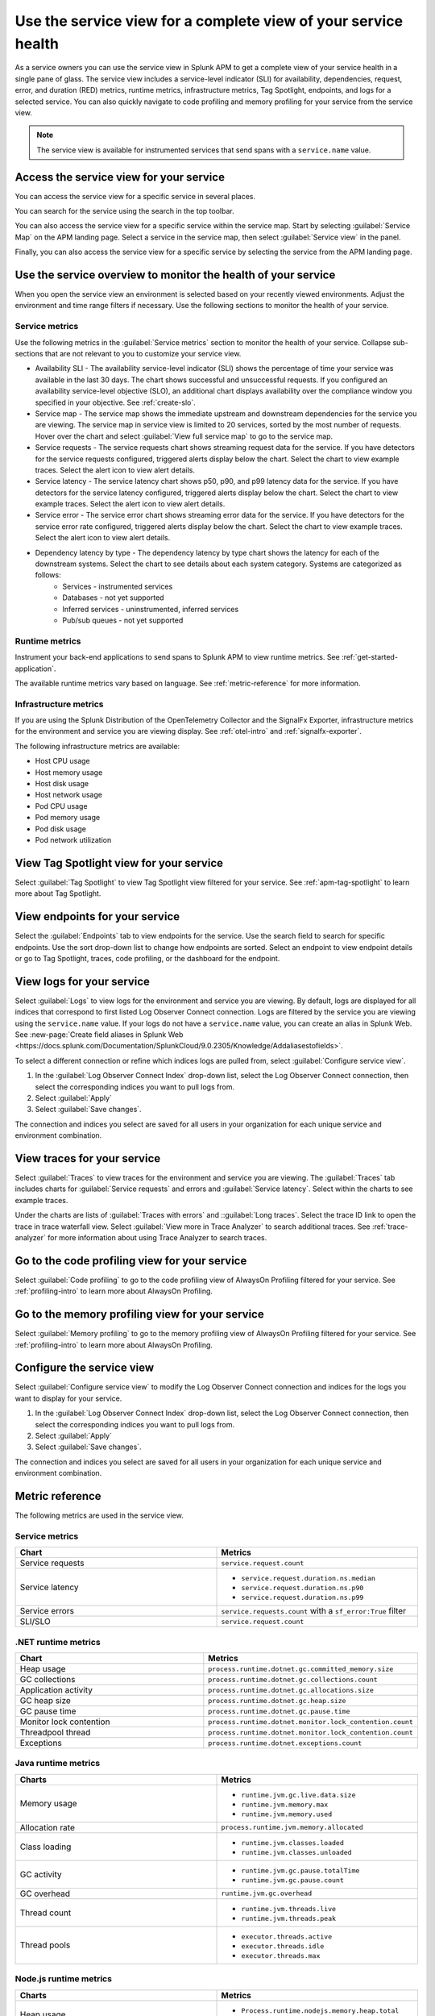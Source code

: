 .. _apm-service-view:
    
Use the service view for a complete view of your service health 
*****************************************************************************

.. meta::
   :description: Learn how to use service views in Splunk APM for a complete view of your service health.

As a service owners you can use the service view in Splunk APM to get a complete view of your service health in a single pane of glass. The service view includes a service-level indicator (SLI) for availability, dependencies, request, error, and duration (RED) metrics, runtime metrics, infrastructure metrics, Tag Spotlight, endpoints, and logs for a selected service. You can also quickly navigate to code profiling and memory profiling for your service from the service view. 

.. note:: The service view is available for instrumented services that send spans with a ``service.name`` value.

Access the service view for your service
===========================================

You can access the service view for a specific service in several places.

You can search for the service using the search in the top toolbar.

..  image:: /_images/apm/spans-traces/service-view-global-search.gif
    :width: 95%
    :alt: Animation showing a user searching for the checkoutservice and selecting the service result. 

You can also access the service view for a specific service within the service map. Start by selecting :guilabel:`Service Map` on the APM landing page. Select a service in the service map, then select :guilabel:`Service view` in the panel.

..  image:: /_images/apm/spans-traces/service-view-service-map.png
    :width: 95%
    :alt: Screenshot of the service view button within the service map when a service is selected. 

Finally, you can also access the service view for a specific service by selecting the service from the APM landing page.

Use the service overview to monitor the health of your service
=====================================================================

When you open the service view an environment is selected based on your recently viewed environments. Adjust the environment and time range filters if necessary. Use the following sections to monitor the health of your service.

Service metrics
------------------

Use the following metrics in the :guilabel:`Service metrics` section to monitor the health of your service. Collapse sub-sections that are not relevant to you to customize your service view.

..  image:: /_images/apm/spans-traces/service-view-service-metrics.gif
    :width: 95%
    :alt: This animation shows the service metrics for a service in the service view. The user select a chart to view example traces.

* Availability SLI - The availability service-level indicator (SLI) shows the percentage of time your service was available in the last 30 days. The chart shows successful and unsuccessful requests. If you configured an availability service-level objective (SLO), an additional chart displays availability over the compliance window you specified in your objective. See :ref:`create-slo`.
* Service map - The service map shows the immediate upstream and downstream dependencies for the service you are viewing. The service map in service view is limited to 20 services, sorted by the most number of requests. Hover over the chart and select :guilabel:`View full service map` to go to the service map.
* Service requests - The service requests chart shows streaming request data for the service. If you have detectors for the service requests configured, triggered alerts display below the chart. Select the chart to view example traces. Select the alert icon to view alert details.
* Service latency - The service latency chart shows p50, p90, and p99 latency data for the service. If you have detectors for the service latency configured, triggered alerts display below the chart. Select the chart to view example traces. Select the alert icon to view alert details.
* Service error - The service error chart shows streaming error data for the service. If you have detectors for the service error rate configured, triggered alerts display below the chart. Select the chart to view example traces. Select the alert icon to view alert details.
* Dependency latency by type - The dependency latency by type chart shows the latency for each of the downstream systems. Select the chart to see details about each system category. Systems are categorized as follows:
   *  Services - instrumented services
   *  Databases - not yet supported
   *  Inferred services - uninstrumented, inferred services
   *  Pub/sub queues - not yet supported

Runtime metrics
-----------------

Instrument your back-end applications to send spans to Splunk APM to view runtime metrics. See :ref:`get-started-application`.

The available runtime metrics vary based on language. See :ref:`metric-reference` for more information.

Infrastructure metrics
-----------------------

If you are using the Splunk Distribution of the OpenTelemetry Collector and the SignalFx Exporter, infrastructure metrics for the environment and service you are viewing display. See :ref:`otel-intro` and :ref:`signalfx-exporter`.

The following infrastructure metrics are available:

* Host CPU usage
* Host memory usage
* Host disk usage
* Host network usage
* Pod CPU usage
* Pod memory usage
* Pod disk usage
* Pod network utilization

View Tag Spotlight view for your service
=====================================================

Select :guilabel:`Tag Spotlight` to view Tag Spotlight view filtered for your service. See :ref:`apm-tag-spotlight` to learn more about Tag Spotlight.

View endpoints for your service
=================================

Select the :guilabel:`Endpoints` tab to view endpoints for the service. Use the search field to search for specific endpoints. Use the sort drop-down list to change how endpoints are sorted. Select an endpoint to view endpoint details or go to Tag Spotlight, traces, code profiling, or the dashboard for the endpoint.

View logs for your service
===============================

Select :guilabel:`Logs` to view logs for the environment and service you are viewing. By default, logs are displayed for all indices that correspond to first listed Log Observer Connect connection. Logs are filtered by the service you are viewing using the ``service.name`` value. If your logs do not have a ``service.name`` value, you can create an alias in Splunk Web. See :new-page:`Create field aliases in Splunk Web <https://docs.splunk.com/Documentation/SplunkCloud/9.0.2305/Knowledge/Addaliasestofields>`.

To select a different connection or refine which indices logs are pulled from, select :guilabel:`Configure service view`. 

1. In the :guilabel:`Log Observer Connect Index` drop-down list, select the Log Observer Connect connection, then select the corresponding indices you want to pull logs from. 
2. Select :guilabel:`Apply`
3. Select :guilabel:`Save changes`.

The connection and indices you select are saved for all users in your organization for each unique service and environment combination.

View traces for your service
===============================

Select :guilabel:`Traces` to view traces for the environment and service you are viewing. The :guilabel:`Traces` tab includes charts for :guilabel:`Service requests` and errors and :guilabel:`Service latency`. Select within the charts to see example traces. 

Under the charts are lists of :guilabel:`Traces with errors` and ::guilabel:`Long traces`. Select the trace ID link to open the trace in trace waterfall view. Select :guilabel:`View more in Trace Analyzer` to search additional traces. See :ref:`trace-analyzer` for more information about using Trace Analyzer to search traces.

Go to the code profiling view for your service
=====================================================

Select :guilabel:`Code profiling` to go to the code profiling view of AlwaysOn Profiling filtered for your service. See :ref:`profiling-intro` to learn more about AlwaysOn Profiling.

Go to the memory profiling view for your service
=======================================================

Select :guilabel:`Memory profiling` to go to the memory profiling view of AlwaysOn Profiling filtered for your service. See :ref:`profiling-intro` to learn more about AlwaysOn Profiling. 

Configure the service view
=====================================================================

Select :guilabel:`Configure service view` to modify the Log Observer Connect connection and indices for the logs you want to display for your service.

1. In the :guilabel:`Log Observer Connect Index` drop-down list, select the Log Observer Connect connection, then select the corresponding indices you want to pull logs from. 
2. Select :guilabel:`Apply`
3. Select :guilabel:`Save changes`.

The connection and indices you select are saved for all users in your organization for each unique service and environment combination.

.. _metric-reference:

Metric reference
===================

The following metrics are used in the service view. 

Service metrics
----------------

.. list-table::
   :header-rows: 1
   :width: 100%
   :widths: 50, 50

   * - :strong:`Chart`
     - :strong:`Metrics`

   * - Service requests
     - ``service.request.count``

   * - Service latency
     - * ``service.request.duration.ns.median``
       * ``service.request.duration.ns.p90``
       * ``service.request.duration.ns.p99``

   * - Service errors
     - ``service.requests.count`` with a ``sf_error:True`` filter

   * - SLI/SLO 
     - ``service.request.count``

.NET runtime metrics 
-----------------------

.. list-table::
   :header-rows: 1
   :width: 100%
   :widths: 50, 50

   * - :strong:`Chart`
     - :strong:`Metrics`

   * - Heap usage
     - ``process.runtime.dotnet.gc.committed_memory.size``

   * - GC collections
     - ``process.runtime.dotnet.gc.collections.count``

   * - Application activity
     - ``process.runtime.dotnet.gc.allocations.size``

   * - GC heap size
     - ``process.runtime.dotnet.gc.heap.size``

   * - GC pause time
     - ``process.runtime.dotnet.gc.pause.time``

   * - Monitor lock contention
     - ``process.runtime.dotnet.monitor.lock_contention.count``

   * - Threadpool thread
     - ``process.runtime.dotnet.monitor.lock_contention.count``

   * - Exceptions
     - ``process.runtime.dotnet.exceptions.count``

Java runtime metrics
---------------------

.. list-table::
   :header-rows: 1
   :width: 100%
   :widths: 50, 50

   * - :strong:`Charts`
     - :strong:`Metrics`

   * - Memory usage
     - * ``runtime.jvm.gc.live.data.size``
       * ``runtime.jvm.memory.max``
       * ``runtime.jvm.memory.used``

   * - Allocation rate
     - ``process.runtime.jvm.memory.allocated``

   * - Class loading
     - * ``runtime.jvm.classes.loaded``
       * ``runtime.jvm.classes.unloaded``

   * - GC activity
     - * ``runtime.jvm.gc.pause.totalTime``
       * ``runtime.jvm.gc.pause.count``

   * - GC overhead
     - ``runtime.jvm.gc.overhead``

   * - Thread count
     - * ``runtime.jvm.threads.live``
       * ``runtime.jvm.threads.peak``

   * - Thread pools
     - * ``executor.threads.active``
       * ``executor.threads.idle``
       * ``executor.threads.max``

Node.js runtime metrics 
-------------------------

.. list-table::
   :header-rows: 1
   :width: 100%
   :widths: 50, 50

   * - :strong:`Charts`
     - :strong:`Metrics`

   * - Heap usage
     - * ``Process.runtime.nodejs.memory.heap.total``
       * ``process.runtime.nodejs.memory.heap.used``

   * - Resident set size
     - ``process.runtime.nodejs.memory.rss``

   * - GC activity
     - * ``process.runtime.nodejs.memory.gc.size``
       * ``process.runtime.nodejs.memory.gc.pause``
       * ``process.runtime.nodejs.memory.gc.count``

   * - Event loop lag
     - * ``Process.runtime.nodejs.event_loop.lag.max``
       * ``process.runtime.nodejs.event_loop.lag.min``

Infrastructure metrics
-------------------------

.. list-table::
   :header-rows: 1
   :width: 100%
   :widths: 50, 50

   * - :strong:`Chart`
     - :strong:`Metrics`

   * - Host CPU usage
     - ``cpu.utilization``

   * - Host memory usage
     - ``memory.utilization``

   * - Host disk usage
     - ``disk.summary_utilization``

   * - Host network usage
     - ``network.total``

   * - Pod CPU usage
     - * ``container_cpu_utilization``
       * ``cpu.num_processors``
       * ``machine_cpu_cores``
       * ``k8s.container.ready``

   * - Pod memory usage
     - * ``k8s.container.ready``
       * ``container_memory_usage_bytes``
       * ``container_spec_memory_limit_bytes``

   * - Pod disk usage
     - * ``k8s.container.ready``
       * ``container_fs_usage_bytes``

   * - Pod network utilization
     - * ``k8s.container.ready``
       * ``pod_network_receive_bytes_total``
       * ``pod_network_transmit_bytes_total``









